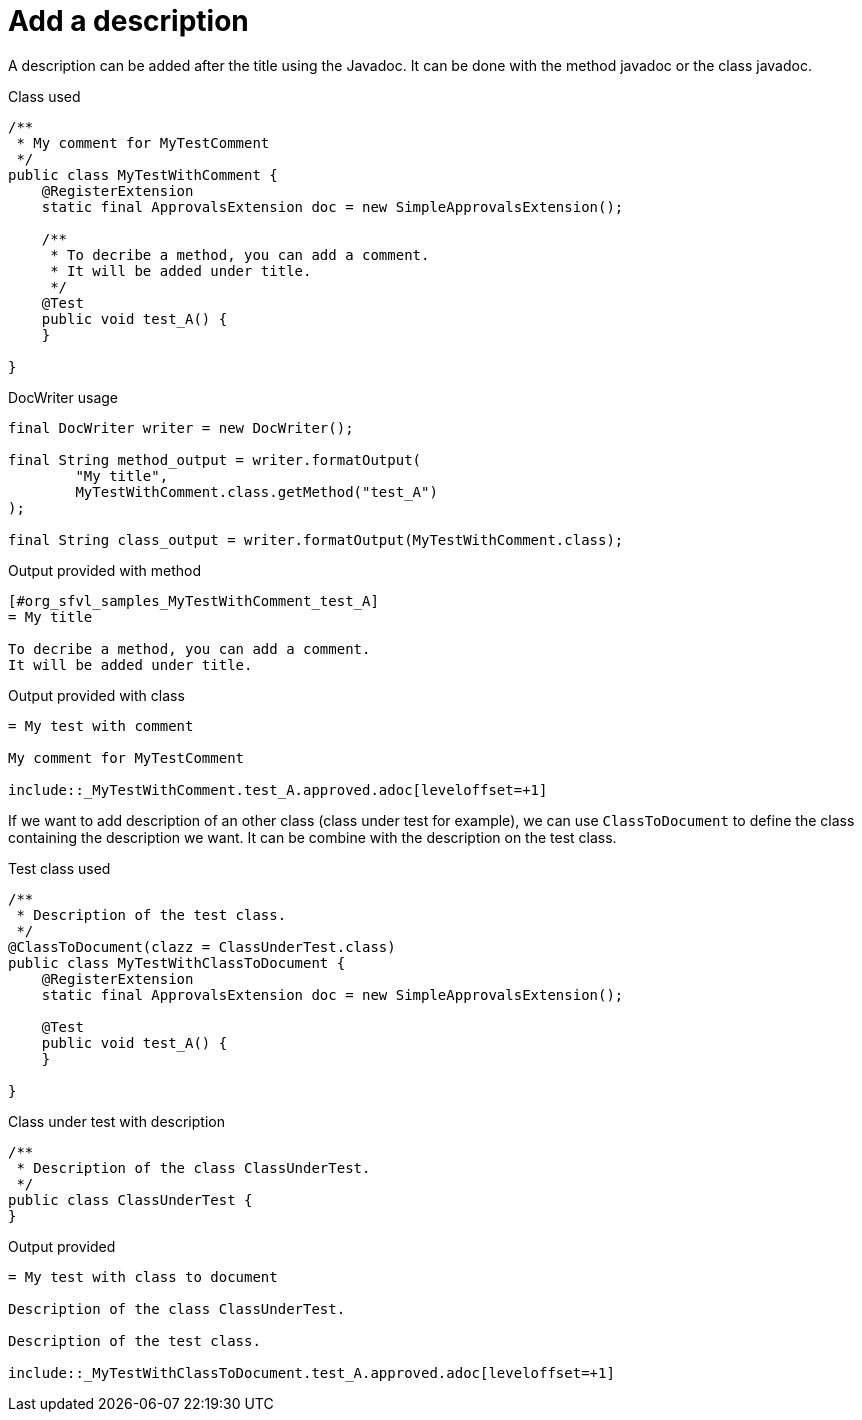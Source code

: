 ifndef::ROOT_PATH[:ROOT_PATH: ../../../..]

[#org_sfvl_doctesting_utils_DocWriterTest_add_description_using_comment]
= Add a description

A description can be added after the title using the Javadoc.
It can be done with the method javadoc or the class javadoc.

.Class used

[source,java,indent=0]
----
/**
 * My comment for MyTestComment
 */
public class MyTestWithComment {
    @RegisterExtension
    static final ApprovalsExtension doc = new SimpleApprovalsExtension();

    /**
     * To decribe a method, you can add a comment.
     * It will be added under title.
     */
    @Test
    public void test_A() {
    }

}
----


.DocWriter usage

[source,java,indent=0]
----
        final DocWriter writer = new DocWriter();

        final String method_output = writer.formatOutput(
                "My title",
                MyTestWithComment.class.getMethod("test_A")
        );

        final String class_output = writer.formatOutput(MyTestWithComment.class);

----


.Output provided with method
....
ifndef::ROOT_PATH[:ROOT_PATH: ../../..]

[#org_sfvl_samples_MyTestWithComment_test_A]
= My title

To decribe a method, you can add a comment.
It will be added under title.


....
.Output provided with class
....
ifndef::ROOT_PATH[:ROOT_PATH: ../../..]

= My test with comment

My comment for MyTestComment

\include::_MyTestWithComment.test_A.approved.adoc[leveloffset=+1]
....
If we want to add description of an other class (class under test for example),
we can use `ClassToDocument` to define the class containing the description we want.
It can be combine with the description on the test class.

.Test class used

[source,java,indent=0]
----
/**
 * Description of the test class.
 */
@ClassToDocument(clazz = ClassUnderTest.class)
public class MyTestWithClassToDocument {
    @RegisterExtension
    static final ApprovalsExtension doc = new SimpleApprovalsExtension();

    @Test
    public void test_A() {
    }

}
----


.Class under test with description

[source,java,indent=0]
----
/**
 * Description of the class ClassUnderTest.
 */
public class ClassUnderTest {
}
----


.Output provided
....
ifndef::ROOT_PATH[:ROOT_PATH: ../../..]

= My test with class to document

Description of the class ClassUnderTest.

Description of the test class.

\include::_MyTestWithClassToDocument.test_A.approved.adoc[leveloffset=+1]
....